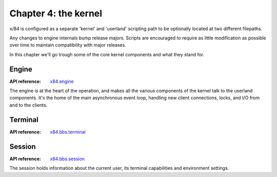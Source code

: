 =====================
Chapter 4: the kernel
=====================

x/84 is configured as a separate 'kernel' and 'userland' scripting path to be
optionally located at two different filepaths.

Any changes to engine internals bump release majors. Scripts are encouraged to
require as little modification as possible over time to maintain compatibility
with major releases.

In this chapter we'll go trough some of the core kernel components and what
they stand for.

Engine
======

:API reference: `x84.engine <../api/x84/engine.html>`_

The engine is at the heart of the operation, and makes all the various
components of the kernel talk to the userland components. It's the home of the
main asynchronous event loop, handling new client connections, locks, and I/O
from and to the clients.

Terminal
========

:API reference: `x84.bbs.terminal <../api/x84/bbs/terminal.html>`_

Session
=======

:API reference: `x84.bbs.session <../api/x84/bbs/session.html>`_

The session holds information about the current user, its terminal
capabilities and environment settings.
